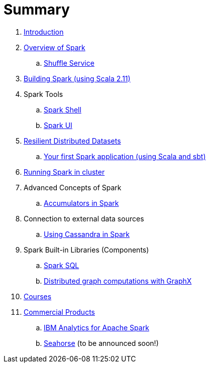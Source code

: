 = Summary

. link:0-intro.adoc[Introduction]
. link:spark-overview.adoc[Overview of Spark]
.. link:spark-shuffle-service.adoc[Shuffle Service]
. link:building_spark.adoc[Building Spark (using Scala 2.11)]
. Spark Tools
.. link:spark_shell.adoc[Spark Shell]
.. link:spark_ui.adoc[Spark UI]
. link:spark-rdd.adoc[Resilient Distributed Datasets]
.. link:first_spark_app.adoc[Your first Spark application (using Scala and sbt)]
. link:spark-cluster.adoc[Running Spark in cluster]
. Advanced Concepts of Spark
.. link:spark-accumulators.adoc[Accumulators in Spark]
. Connection to external data sources
.. link:spark-cassandra.adoc[Using Cassandra in Spark]
. Spark Built-in Libraries (Components)
.. link:spark-sql.adoc[Spark SQL]
.. link:graphx.adoc[Distributed graph computations with GraphX]
. link:courses.adoc[Courses]
. link:commercial-products/README.adoc[Commercial Products]
.. link:commercial-products/ibm_analytics_for_spark.adoc[IBM Analytics for Apache Spark]
.. link:http://deepsense.io[Seahorse] (to be announced soon!)
